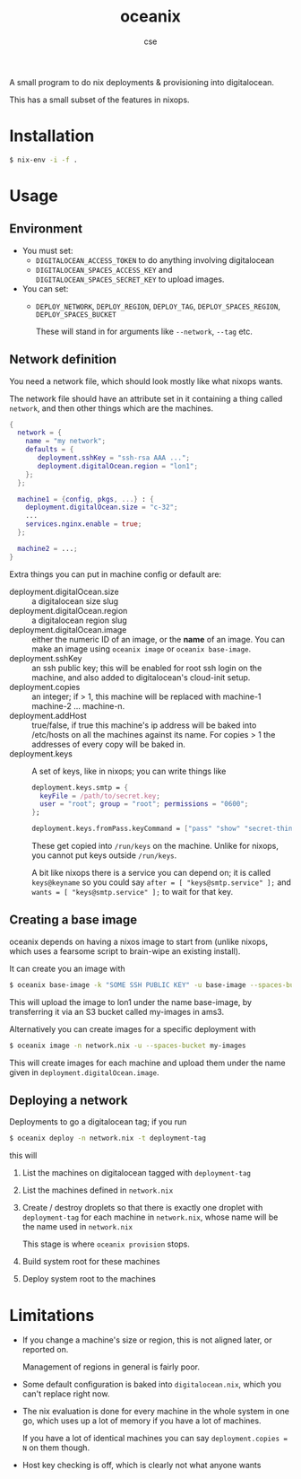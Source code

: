 #+TITLE: oceanix
#+AUTHOR: cse

A small program to do nix deployments & provisioning into digitalocean.

This has a small subset of the features in nixops.

* Installation

#+BEGIN_SRC sh
$ nix-env -i -f .
#+END_SRC

* Usage

** Environment

- You must set:
  - ~DIGITALOCEAN_ACCESS_TOKEN~ to do anything involving digitalocean
  - ~DIGITALOCEAN_SPACES_ACCESS_KEY~ and ~DIGITALOCEAN_SPACES_SECRET_KEY~ to upload images.
- You can set:
  - ~DEPLOY_NETWORK~, ~DEPLOY_REGION~, ~DEPLOY_TAG~, ~DEPLOY_SPACES_REGION~, ~DEPLOY_SPACES_BUCKET~

    These will stand in for arguments like ~--network~, ~--tag~ etc.

** Network definition

You need a network file, which should look mostly like what nixops wants.

The network file should have an attribute set in it containing a thing called ~network~, and then other things which are the machines.

#+BEGIN_SRC nix
  {
    network = {
      name = "my network";
      defaults = {
         deployment.sshKey = "ssh-rsa AAA ...";
         deployment.digitalOcean.region = "lon1";
      };
    };

    machine1 = {config, pkgs, ...} : {
      deployment.digitalOcean.size = "c-32";
      ...
      services.nginx.enable = true;
    };

    machine2 = ...;
  }
#+END_SRC

Extra things you can put in machine config or default are:

- deployment.digitalOcean.size :: a digitalocean size slug
- deployment.digitalOcean.region :: a digitalocean region slug
- deployment.digitalOcean.image :: either the numeric ID of an image, or the *name* of an image. 
  You can make an image using ~oceanix image~ or ~oceanix base-image~.
- deployment.sshKey :: an ssh public key; this will be enabled for root ssh login on the machine, and also added to digitalocean's cloud-init setup.
- deployment.copies :: an integer; if > 1, this machine will be replaced with machine-1 machine-2 ... machine-n.
- deployment.addHost :: true/false, if true this machine's ip address will be baked into /etc/hosts on all the machines against its name. For copies > 1 the addresses of every copy will be baked in.
- deployment.keys :: A set of keys, like in nixops; you can write things like

  #+BEGIN_SRC nix
  deployment.keys.smtp = {
    keyFile = /path/to/secret.key;
    user = "root"; group = "root"; permissions = "0600";
  };

  deployment.keys.fromPass.keyCommand = ["pass" "show" "secret-thing"];
  #+END_SRC

  These get copied into ~/run/keys~ on the machine. Unlike for nixops, you cannot put keys outside ~/run/keys~.

  A bit like nixops there is a service you can depend on; it is called ~keys@keyname~ so you could say ~after = [ "keys@smtp.service" ];~ and ~wants = [ "keys@smtp.service" ];~ to wait for that key.

** Creating a base image

oceanix depends on having a nixos image to start from (unlike nixops, which uses a fearsome script to brain-wipe an existing install).

It can create you an image with

#+BEGIN_SRC sh
$ oceanix base-image -k "SOME SSH PUBLIC KEY" -u base-image --spaces-bucket my-images
#+END_SRC

This will upload the image to lon1 under the name base-image, by transferring it via an S3 bucket called my-images in ams3.

Alternatively you can create images for a specific deployment with 

#+BEGIN_SRC sh
$ oceanix image -n network.nix -u --spaces-bucket my-images
#+END_SRC

This will create images for each machine and upload them under the name given in ~deployment.digitalOcean.image~.

** Deploying a network

Deployments to go a digitalocean tag; if you run

#+BEGIN_SRC sh
$ oceanix deploy -n network.nix -t deployment-tag
#+END_SRC

this will

1. List the machines on digitalocean tagged with ~deployment-tag~
2. List the machines defined in ~network.nix~
3. Create / destroy droplets so that there is exactly one droplet with ~deployment-tag~ for each machine in ~network.nix~, whose name will be the name used in ~network.nix~

   This stage is where ~oceanix provision~ stops.
4. Build system root for these machines
5. Deploy system root to the machines

* Limitations

- If you change a machine's size or region, this is not aligned later, or reported on.

  Management of regions in general is fairly poor.
- Some default configuration is baked into ~digitalocean.nix~, which you can't replace right now.
- The nix evaluation is done for every machine in the whole system in one go, which uses up a lot of memory if you have a lot of machines.
  
  If you have a lot of identical machines you can say ~deployment.copies = N~ on them though.
- Host key checking is off, which is clearly not what anyone wants

